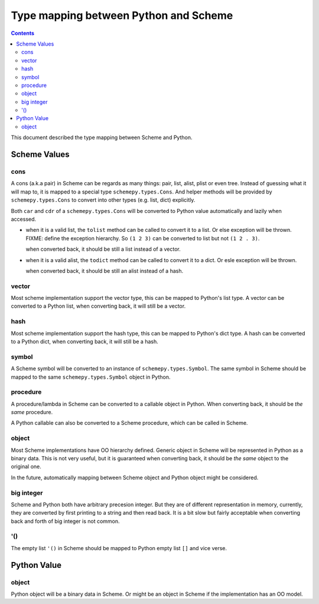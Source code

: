 ======================================
Type mapping between Python and Scheme
======================================

.. contents::

This document described the type mapping between Scheme and Python.

Scheme Values
=============

cons
----

A cons (a.k.a pair) in Scheme can be regards as many things: pair,
list, alist, plist or even tree. Instead of guessing what it will map
to, it is mapped to a special type ``schemepy.types.Cons``. And helper
methods will be provided by ``schemepy.types.Cons`` to convert into
other types (e.g. list, dict) explicitly.

Both ``car`` and ``cdr`` of a ``schemepy.types.Cons`` will be
converted to Python value automatically and lazily when accessed.

* when it is a valid list, the ``tolist`` method can be called to
  convert it to a list. Or else exception will be thrown. FIXME: define
  the exception hierarchy. So ``(1 2 3)`` can be converted to list but
  not ``(1 2 . 3)``.

  when converted back, it should be still a list instead of a vector.
* when it is a valid alist, the ``todict`` method can be called to
  convert it to a dict. Or esle exception will be thrown.

  when converted back, it should be still an alist instead of a hash.

vector
------

Most scheme implementation support the vector type, this can be mapped
to Python's list type. A vector can be converted to a Python list,
when converting back, it will still be a vector.

hash
----

Most scheme implementation support the hash type, this can be mapped
to Python's dict type. A hash can be converted to a Python dict, when
converting back, it will still be a hash.

symbol
------

A Scheme symbol will be converted to an instance of
``schemepy.types.Symbol``. The same symbol in Scheme should be mapped
to the same ``schemepy.types.Symbol`` object in Python.

procedure
---------

A procedure/lambda in Scheme can be converted to a callable object in
Python. When converting back, it should be *the same* procedure.

A Python callable can also be converted to a Scheme procedure, which
can be called in Scheme.

object
------

Most Scheme implementations have OO hierarchy defined. Generic object
in Scheme will be represented in Python as a binary data. This is not
very useful, but it is guaranteed when converting back, it should be
*the same* object to the original one.

In the future, automatically mapping between Scheme object and Python
object might be considered.

big integer
-----------

Scheme and Python both have arbitrary precesion integer. But they are
of different representation in memory, currently, they are converted
by first printing to a string and then read back. It is a bit slow but
fairly acceptable when converting back and forth of big integer is not
common.

'()
---

The empty list ``'()`` in Scheme should be mapped to Python empty list
``[]`` and vice verse.

Python Value
============

object
------

Python object will be a binary data in Scheme. Or might be an object
in Scheme if the implementation has an OO model.
